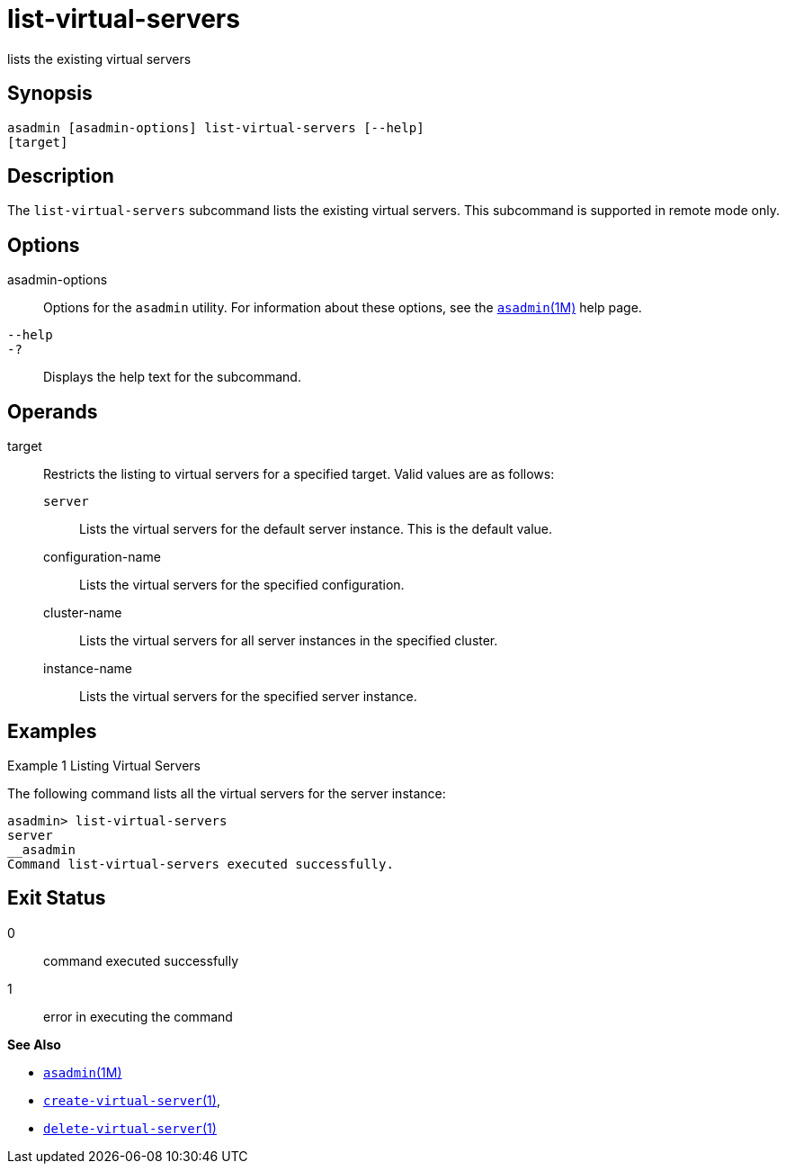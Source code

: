 [[list-virtual-servers]]
= list-virtual-servers

lists the existing virtual servers

[[synopsis]]
== Synopsis

[source,shell]
----
asadmin [asadmin-options] list-virtual-servers [--help]
[target]
----

[[description]]
== Description

The `list-virtual-servers` subcommand lists the existing virtual servers. This subcommand is supported in remote mode only.

[[options]]
== Options

asadmin-options::
  Options for the `asadmin` utility. For information about these options, see the xref:asadmin.adoc#asadmin-1m[`asadmin`(1M)] help page.
`--help`::
`-?`::
  Displays the help text for the subcommand.

[[operands]]
== Operands

target::
  Restricts the listing to virtual servers for a specified target. Valid values are as follows: +
  `server`;;
    Lists the virtual servers for the default server instance. This is the default value.
  configuration-name;;
    Lists the virtual servers for the specified configuration.
  cluster-name;;
    Lists the virtual servers for all server instances in the specified cluster.
  instance-name;;
    Lists the virtual servers for the specified server instance.

[[examples]]
== Examples

Example 1 Listing Virtual Servers

The following command lists all the virtual servers for the server instance:

[source,shell]
----
asadmin> list-virtual-servers
server
__asadmin
Command list-virtual-servers executed successfully.
----

[[exit-status]]
== Exit Status

0::
  command executed successfully
1::
  error in executing the command

*See Also*

* xref:asadmin.html#asadmin-1m[`asadmin`(1M)]
* xref:create-virtual-server.html#create-virtual-server[`create-virtual-server`(1)],
* xref:delete-virtual-server.html#delete-virtual-server[`delete-virtual-server`(1)]


